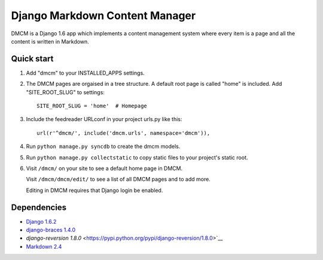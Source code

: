 Django Markdown Content Manager
===============================

DMCM is a Django 1.6 app which implements a content management
system where every item is a page and all the content is written
in Markdown.


Quick start
-----------

1. Add "dmcm" to your INSTALLED\_APPS settings.

2. The DMCM pages are orgaised in a tree structure. A default root page
   is called "home" is included. Add "SITE_ROOT_SLUG" to settings::

     SITE_ROOT_SLUG = 'home'  # Homepage

3. Include the feedreader URLconf in your project urls.py like this::

     url(r'^dmcm/', include('dmcm.urls', namespace='dmcm')),

4. Run ``python manage.py syncdb`` to create the dmcm models.

5. Run ``python manage.py collectstatic`` to copy static files to your
   project's static root.

6. Visit ``/dmcm/`` on your site to see a default home page in DMCM.

   Visit ``/dmcm/dmcm/edit/`` to see a list of all DMCM pages and to add more.

   Editing in DMCM requires that Django login be enabled.

Dependencies
------------

-  `Django 1.6.2 <https://pypi.python.org/pypi/Django/1.6.2>`__
-  `django-braces 1.4.0 <https://pypi.python.org/pypi/django-braces/1.4.0>`__
-  `django-reversion 1.8.0` <https://pypi.python.org/pypi/django-reversion/1.8.0>`__
-  `Markdown 2.4 <https://pypi.python.org/pypi/Markdown/2.4>`__

